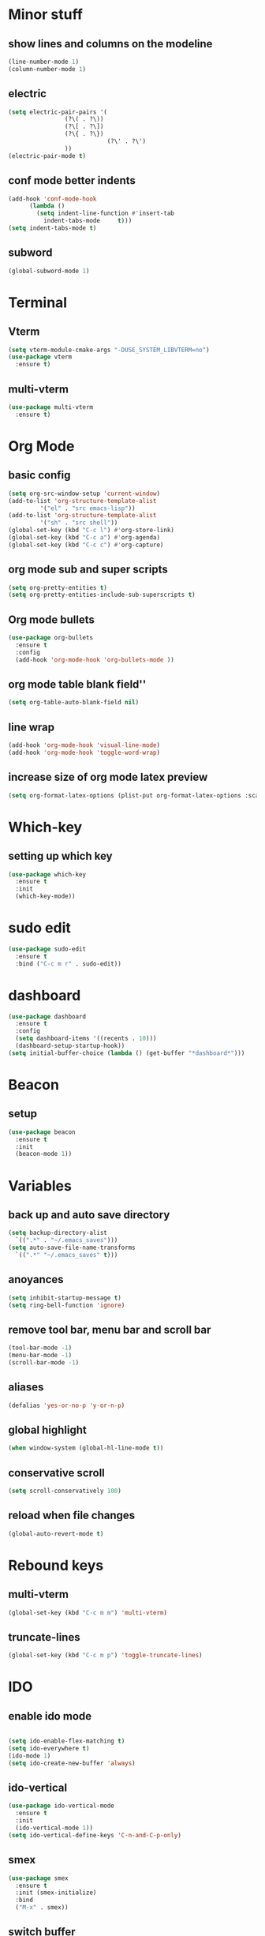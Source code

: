 * Minor stuff
** show lines and columns on the modeline
#+begin_src emacs-lisp
  (line-number-mode 1)
  (column-number-mode 1)
#+end_src
** electric
#+begin_src emacs-lisp
  (setq electric-pair-pairs '(
			      (?\( . ?\))
			      (?\[ . ?\])
			      (?\{ . ?\})
                              (?\' . ?\')
			      ))
  (electric-pair-mode t)
#+end_src
** conf mode better indents
#+begin_src emacs-lisp
  (add-hook 'conf-mode-hook
	    (lambda ()
	      (setq indent-line-function #'insert-tab
		    indent-tabs-mode     t)))
  (setq indent-tabs-mode t)
#+end_src
** subword
#+begin_src emacs-lisp
  (global-subword-mode 1)
#+end_src
* Terminal
** Vterm
#+begin_src emacs-lisp
  (setq vterm-module-cmake-args "-DUSE_SYSTEM_LIBVTERM=no")
  (use-package vterm
    :ensure t)
#+end_src
** multi-vterm
#+begin_src emacs-lisp
  (use-package multi-vterm
    :ensure t)
#+end_src
* Org Mode
** basic config
#+begin_src emacs-lisp
  (setq org-src-window-setup 'current-window)
  (add-to-list 'org-structure-template-alist
	       '("el" . "src emacs-lisp"))
  (add-to-list 'org-structure-template-alist
	       '("sh" . "src shell"))
  (global-set-key (kbd "C-c l") #'org-store-link)
  (global-set-key (kbd "C-c a") #'org-agenda)
  (global-set-key (kbd "C-c c") #'org-capture)
#+end_src
** org mode sub and super scripts
#+begin_src emacs-lisp
  (setq org-pretty-entities t)
  (setq org-pretty-entities-include-sub-superscripts t)
#+end_src
** Org mode bullets
#+begin_src emacs-lisp
  (use-package org-bullets
    :ensure t
    :config
    (add-hook 'org-mode-hook 'org-bullets-mode ))
#+end_src
** org mode table blank field''
#+begin_src emacs-lisp
  (setq org-table-auto-blank-field nil)
#+end_src
** line wrap
#+begin_src emacs-lisp
  (add-hook 'org-mode-hook 'visual-line-mode)
  (add-hook 'org-mode-hook 'toggle-word-wrap)
#+end_src
** increase size of org mode latex preview
#+begin_src emacs-lisp
  (setq org-format-latex-options (plist-put org-format-latex-options :scale 3.0))
#+end_src
* Which-key
** setting up which key
#+begin_src emacs-lisp
  (use-package which-key
    :ensure t
    :init
    (which-key-mode))
#+end_src
* sudo edit
#+begin_src emacs-lisp
  (use-package sudo-edit
    :ensure t
    :bind ("C-c m r" . sudo-edit))
#+end_src
* dashboard
#+begin_src emacs-lisp
  (use-package dashboard
    :ensure t
    :config
    (setq dashboard-items '((recents . 10)))
    (dashboard-setup-startup-hook))
  (setq initial-buffer-choice (lambda () (get-buffer "*dashboard*")))
#+end_src
* Beacon
** setup
#+begin_src emacs-lisp
  (use-package beacon
    :ensure t
    :init
    (beacon-mode 1))
#+end_src
* Variables
** back up and auto save directory
#+begin_src emacs-lisp
  (setq backup-directory-alist
	`((".*" . "~/.emacs_saves")))
  (setq auto-save-file-name-transforms
	`((".*" "~/.emacs_saves" t)))
#+end_src
** anoyances
#+begin_src emacs-lisp
  (setq inhibit-startup-message t)
  (setq ring-bell-function 'ignore)
#+end_src
** remove tool bar, menu bar and scroll bar
#+begin_src emacs-lisp
  (tool-bar-mode -1)
  (menu-bar-mode -1)
  (scroll-bar-mode -1)
#+end_src
** aliases
#+begin_src emacs-lisp
  (defalias 'yes-or-no-p 'y-or-n-p)
#+end_src
** global highlight
#+begin_src emacs-lisp
  (when window-system (global-hl-line-mode t))
#+end_src
** conservative scroll
#+begin_src emacs-lisp
  (setq scroll-conservatively 100)
#+end_src
** reload when file changes
#+begin_src emacs-lisp
  (global-auto-revert-mode t)
#+end_src
* Rebound keys
** multi-vterm
#+begin_src emacs-lisp
  (global-set-key (kbd "C-c m m") 'multi-vterm)
#+end_src
** truncate-lines
#+begin_src emacs-lisp
  (global-set-key (kbd "C-c m p") 'toggle-truncate-lines)
#+end_src
* IDO
** enable ido mode
#+begin_src emacs-lisp

  (setq ido-enable-flex-matching t)
  (setq ido-everywhere t)
  (ido-mode 1)
  (setq ido-create-new-buffer 'always)
#+end_src
** ido-vertical
#+begin_src emacs-lisp
  (use-package ido-vertical-mode
    :ensure t
    :init
    (ido-vertical-mode 1))
  (setq ido-vertical-define-keys 'C-n-and-C-p-only)
#+end_src
** smex
#+begin_src emacs-lisp
  (use-package smex
    :ensure t
    :init (smex-initialize)
    :bind
    ("M-x" . smex))
#+end_src
** switch buffer
#+begin_src emacs-lisp
  (global-set-key (kbd "C-x C-b") 'ido-switch-buffer)
#+end_src
* Buffers
** enable ibuffer
#+begin_src emacs-lisp
  (global-set-key (kbd "C-x b") 'ibuffer)
#+end_src
** kill current buffer by default
#+begin_src emacs-lisp
  (defun kill-curr-buffer ()
    (interactive)
    (kill-buffer (curent-buffer)))
  (global-set-key (kbd "C-x k") `kill-current-buffer)
#+end_src
* avy
#+begin_src emacs-lisp
  (use-package avy
    :ensure t
    :bind
    ("M-s" . avy-goto-char))
#+end_src
* convienent functions
** copy whole line
#+begin_src emacs-lisp
  (defun copy-whole-line ()
    (interactive)
    (save-excursion
      (kill-new
       (buffer-substring
	(point-at-bol)
	(point-at-eol)))))
  (global-set-key (kbd "C-c y y") `copy-whole-line)
#+end_src
** kill-whole-word
#+begin_src emacs-lisp
  (defun kill-whole-word ()
    (interactive)
    (backward-word)
    (kill-word 1))
  (global-set-key (kbd "C-c d d") 'kill-whole-word)
#+end_src
** setup-tide-mode
#+begin_src emacs-lisp
  (defun setup-tide-mode ()
    (interactive)
    (tide-setup)
    (flycheck-mode +1)
    (setq flycheck-check-syntax-automatically '(save mode-enabled))
    (eldoc-mode +1)
    (tide-hl-identifier-mode +1)
    ;; company is an optional dependency. You have to
    ;; install it separately via package-install
    ;; `M-x package-install [ret] company`
    (company-mode +1))
#+end_src
* config edit/reload
** edit
#+begin_src emacs-lisp
  (defun config-visit ()
    (interactive)
    (find-file "~/.emacs.d/config.org"))
  (global-set-key (kbd "C-c e") 'config-visit)
#+end_src
** reload
#+begin_src emacs-lisp
  (defun config-reload ()
    (interactive)
    (org-babel-load-file (expand-file-name "~/.emacs.d/config.org")))
  (global-set-key (kbd "C-c r") 'config-reload)
#+end_src
* rainbow
#+begin_src emacs-lisp
  (use-package rainbow-mode
    :ensure t
    :init (add-hook 'prog-mode-hook 'rainbow-mode))
#+end_src
#+begin_src emacs-lisp
  (use-package rainbow-delimiters
    :ensure t
    :init
    (add-hook 'prog-mode-hook 'rainbow-delimiters-mode))
#+end_src
* switch window
#+begin_src emacs-lisp
  (use-package switch-window
    :ensure t
    :config
    (setq switch-window-input-style 'minibuffer)
    (setq switch-window-increase 4)
    (setq switch-window-threshold 2)
    (setq switch-window-shortcut-style 'qwerty)
    (setq switch-window-qwert-shortcuts
	  '("a" "s" "d" "f" "j" "k" "l"))
    :bind ([remap other-window] . switch-window))
#+end_src
* window splitting function
#+begin_src emacs-lisp
  (defun split-and-follow-horizontally ()
    (interactive)
    (split-window-below)
    (balance-windows)
    (other-window 1))
  (global-set-key (kbd "C-x 2") 'split-and-follow-horizontally)

  (defun split-and-follow-vertically ()
    (interactive)
    (split-window-right)
    (balance-windows)
    (other-window 1))
  (global-set-key (kbd "C-x 3") 'split-and-follow-vertically)
#+end_src

* nginx mode
#+begin_src emacs-lisp
  (use-package nginx-mode
    :ensure t
    :init)
#+end_src
* Borderless window on startup
#+begin_src emacs-lisp
  (set-frame-parameter nil 'undecorated t)
#+end_src
* Correct emacs size on startup
#+begin_src emacs-lisp
  (setq frame-resize-pixelwise t)
  (setq default-frame-alist
	'((top . 0) (left . 0)
	  (width . 80) (height . 40)))
  (setq initial-frame-alist '((top . 0) (left . 0) (width . 80) (height . 200)))
#+end_src

* Sass
** ssaass
#+begin_src emacs-lisp
  (use-package ssass-mode
    :ensure t)
#+end_src
* autocompletion
#+begin_src emacs-lisp
  (use-package company
    :ensure t
    :init
    (add-hook 'after-init-hook 'global-company-mode))
#+end_src
* modeline
** spaceline
#+begin_src emacs-lisp
  (use-package spaceline
    :ensure t
    :config
    (require 'spaceline-config)
    (setq powerline-default-separator (quote arrow))
    (spaceline-spacemacs-theme))
#+end_src
** diminish
#+begin_src emacs-lisp
    (use-package diminish
      :ensure t
      :init
      (diminish 'company-mode)
      (diminish 'rainbow-mode)
      (diminish 'beacon-mode)
      (diminish 'which-key-mode)
      (diminish 'org-src-mode)
      (diminish 'eldoc-mode)
      (diminish 'subword-mode)
      (diminish 'flycheck-mode))
#+end_src
#+end_src
* popup killring
#+begin_src emacs-lisp
  (use-package popup-kill-ring
    :ensure t
    :bind ("M-y" . popup-kill-ring))
#+end_src
* swiper
#+begin_src emacs-lisp
  (use-package swiper
    :ensure t
    :bind
    ("C-s" . swiper))
#+end_src
* expand region
#+begin_src emacs-lisp
  (use-package expand-region
    :ensure t
    :bind ("C-q" . er/expand-region))
#+end_src
* Rust mode
#+begin_src emacs-lisp
  (use-package rust-mode
    :ensure t)
#+end_src
* Flycheck
#+begin_src emacs-lisp
  (use-package flycheck
    :ensure t
    :init 
    (global-flycheck-mode)
    (setq company-tooltip-align-annotations t))
  (setq flycheck-global-modes '(not rust-mode))
#+end_src
* Typescript mode
#+begin_src emacs-lisp
  (use-package typescript-mode
    :ensure t)
#+end_src
* Tide
#+begin_src emacs-lisp
  (use-package tide
    :ensure t
    :after (company flycheck)
    :hook ((typescript-ts-mode . tide-setup)
	   (tsx-ts-mode . tide-setup)
	   (typescript-ts-mode . tide-hl-identifier-mode)
	   (before-save . tide-format-before-save)))
#+end_src

